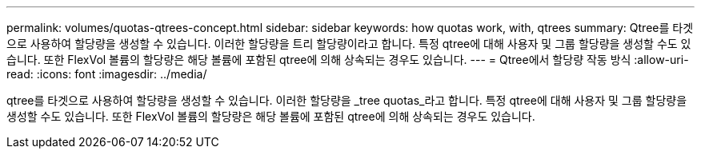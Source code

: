 ---
permalink: volumes/quotas-qtrees-concept.html 
sidebar: sidebar 
keywords: how quotas work, with, qtrees 
summary: Qtree를 타겟으로 사용하여 할당량을 생성할 수 있습니다. 이러한 할당량을 트리 할당량이라고 합니다. 특정 qtree에 대해 사용자 및 그룹 할당량을 생성할 수도 있습니다. 또한 FlexVol 볼륨의 할당량은 해당 볼륨에 포함된 qtree에 의해 상속되는 경우도 있습니다. 
---
= Qtree에서 할당량 작동 방식
:allow-uri-read: 
:icons: font
:imagesdir: ../media/


[role="lead"]
qtree를 타겟으로 사용하여 할당량을 생성할 수 있습니다. 이러한 할당량을 _tree quotas_라고 합니다. 특정 qtree에 대해 사용자 및 그룹 할당량을 생성할 수도 있습니다. 또한 FlexVol 볼륨의 할당량은 해당 볼륨에 포함된 qtree에 의해 상속되는 경우도 있습니다.
